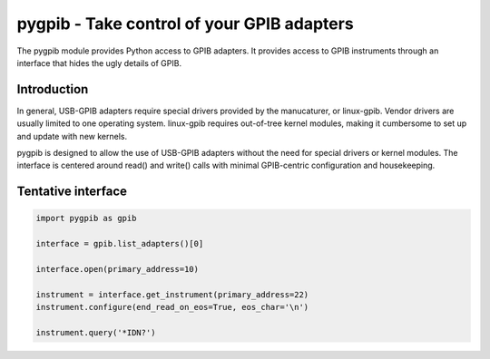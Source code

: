 ===========================================
pygpib - Take control of your GPIB adapters
===========================================

The pygpib module provides Python access to GPIB adapters. It provides access
to GPIB instruments through an interface that hides the ugly details of GPIB.


Introduction
============

In general, USB-GPIB adapters require special drivers provided by the
manucaturer, or linux-gpib. Vendor drivers are usually limited to one operating
system. linux-gpib requires out-of-tree kernel modules, making it cumbersome
to set up and update with new kernels.

pygpib is designed to allow the use of USB-GPIB adapters without the need for
special drivers or kernel modules. The interface is centered around read() and
write() calls with minimal GPIB-centric configuration and housekeeping.


Tentative interface
===================

.. code-block:: python

	import pygpib as gpib

	interface = gpib.list_adapters()[0]

	interface.open(primary_address=10)

	instrument = interface.get_instrument(primary_address=22)
	instrument.configure(end_read_on_eos=True, eos_char='\n')

	instrument.query('*IDN?')
